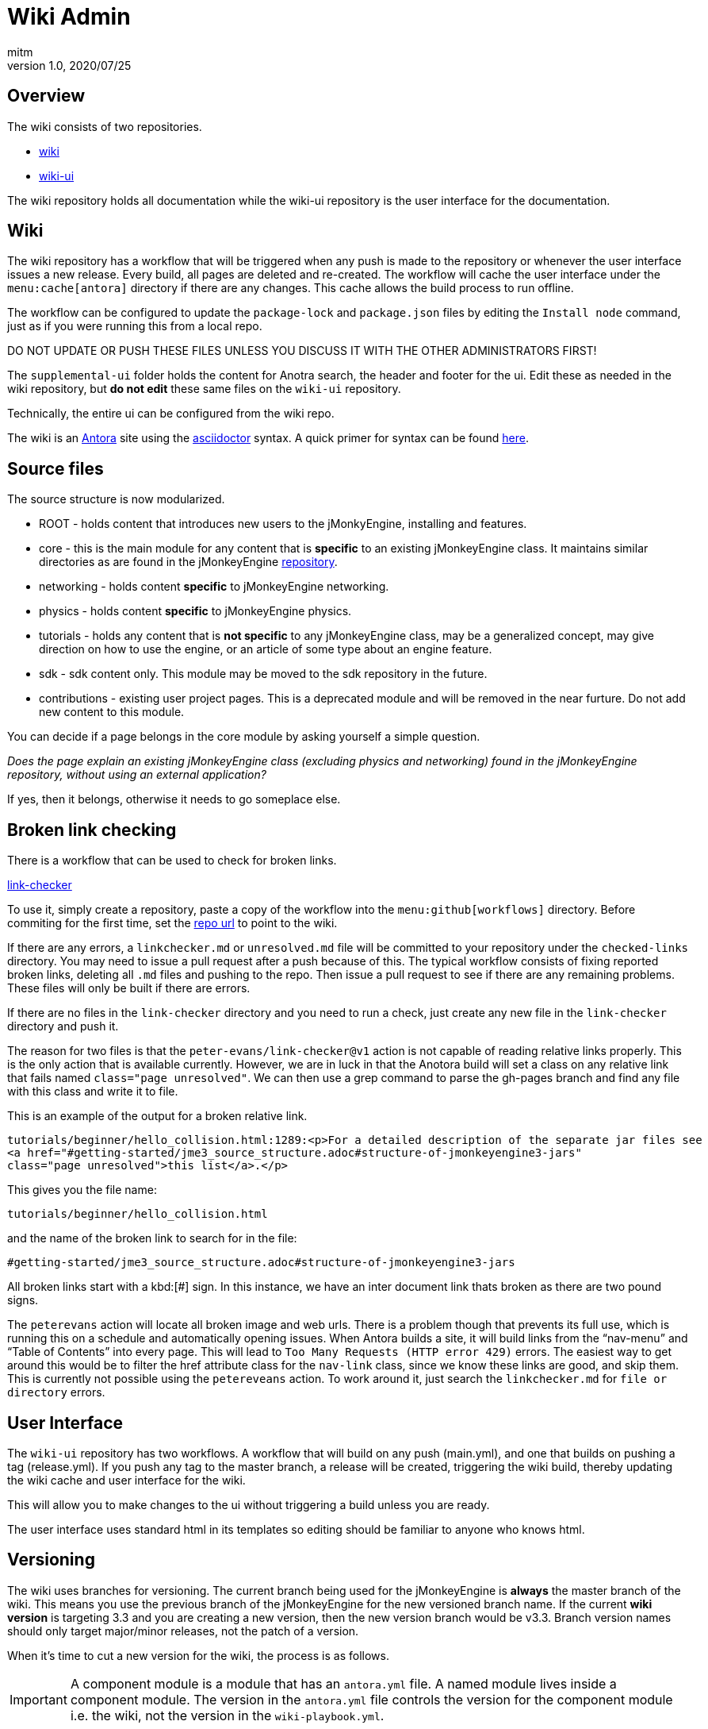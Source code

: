 = Wiki Admin
:author: mitm
:revnumber: 1.0
:revdate: 2020/07/25

== Overview

The wiki consists of two repositories.

* link:https://github.com/jMonkeyEngine/wiki[wiki]
* link:https://github.com/jMonkeyEngine/wiki-ui[wiki-ui]

The wiki repository holds all documentation while the wiki-ui repository is the user interface for the documentation.

== Wiki

The wiki repository has a workflow that will be triggered when any push is made to the repository or whenever the user interface issues a new release. Every build, all pages are deleted and re-created. The workflow will cache the user interface under the `menu:cache[antora]` directory if there are any changes. This cache allows the build process to run offline.

The workflow can be configured to update the `package-lock` and `package.json` files by editing the `Install node` command, just as if you were running this from a local repo.

DO NOT UPDATE OR PUSH THESE FILES UNLESS YOU DISCUSS IT WITH THE OTHER ADMINISTRATORS FIRST!

The `supplemental-ui` folder holds the content for Anotra search, the header and footer for the ui. Edit these as needed in the wiki repository, but *do not edit* these same files on the `wiki-ui` repository.

Technically, the entire ui can be configured from the wiki repo.

The wiki is an link:https://docs.antora.org/antora/2.3/[Antora]   site using the link:https://asciidoctor.org/docs/user-manual/[asciidoctor] syntax. A quick primer for syntax can be found link:https://docs.antora.org/antora/2.3/asciidoc/asciidoc/[here].


== Source files

The source structure is now modularized.

* ROOT - holds content that introduces new users to the jMonkyEngine, installing and features.
* core - this is the main module for any content that is *specific* to an existing jMonkeyEngine class. It maintains similar directories as are found in the jMonkeyEngine link:https://github.com/jMonkeyEngine/jmonkeyengine[repository].
* networking - holds content *specific* to jMonkeyEngine networking.
* physics - holds content *specific* to jMonkeyEngine physics.
* tutorials - holds any content that is *not specific* to any jMonkeyEngine class, may be a generalized concept, may give direction on how to use the engine, or an article of some type about an engine feature.
* sdk - sdk content only. This module may be moved to the sdk repository in the future.
* contributions - existing user project pages. This is a deprecated module and will be removed in the near furture. Do not add new content to this module.

You can decide if a page belongs in the core module by asking yourself a simple question.

_Does the page explain an existing jMonkeyEngine class (excluding physics and networking) found in the jMonkeyEngine repository, without using an external application?_

If yes, then it belongs, otherwise it needs to go someplace else.


== Broken link checking

There is a workflow that can be used to check for broken links.

link:https://github.com/mitm001/link-checker/blob/master/.github/workflows/main.yml[link-checker]

To use it, simply create a repository, paste a copy of the workflow into the `menu:github[workflows]` directory. Before commiting for the first time, set the link:https://github.com/mitm001/link-checker/blob/abddf3d5012b90186ae485073a8c1aaf15a3c447/.github/workflows/main.yml#L25[repo url] to point to the wiki.

If there are any errors, a `linkchecker.md` or `unresolved.md` file will be committed to your repository under the `checked-links` directory. You may need to issue a pull request after a push because of this. The typical workflow consists of fixing reported broken links, deleting all `.md` files and pushing to the repo. Then issue a pull request to see if there are any remaining problems. These files will only be built if there are errors.

If there are no files in the `link-checker` directory and you need to run a check, just create any new file in the `link-checker` directory and push it.

The reason for two files is that the `peter-evans/link-checker@v1` action is not capable of reading relative links properly. This is the only action that is available currently. However, we are in luck in that the Anotora build will set a class on any relative link that fails named `class="page unresolved"`. We can then use a grep command to parse the gh-pages branch and find any file with this class and write it to file.

This is an example of the output for a broken relative link.
```
tutorials/beginner/hello_collision.html:1289:<p>For a detailed description of the separate jar files see
<a href="#getting-started/jme3_source_structure.adoc#structure-of-jmonkeyengine3-jars"
class="page unresolved">this list</a>.</p>
```

This gives you the file name:
```
tutorials/beginner/hello_collision.html
```

and the name of the broken link to search for in the file:

```
#getting-started/jme3_source_structure.adoc#structure-of-jmonkeyengine3-jars
```

All broken links start with a kbd:[#] sign. In this instance, we have an inter document link thats broken as there are two pound signs.

The `peterevans` action will locate all broken image and web urls. There is a problem though that prevents its full use, which is running this on a schedule and automatically opening issues. When Antora builds a site, it will build links from the "`nav-menu`" and "`Table of Contents`" into every page. This will lead to `Too Many Requests (HTTP error 429)` errors. The easiest way to get around this would be to filter the href attribute class for the `nav-link` class, since we know these links are good, and skip them. This is currently not possible using the `petereveans` action. To work around it, just search the `linkchecker.md` for `file or directory` errors.

== User Interface

The `wiki-ui` repository has two workflows. A workflow that will build on any push (main.yml), and one that builds on pushing a tag (release.yml). If you push any tag to the master branch, a release will be created, triggering the wiki build, thereby updating the wiki cache and user interface for the wiki.

This will allow you to make changes to the ui without triggering a build unless you are ready.

The user interface uses standard html in its templates so editing should be familiar to anyone who knows html.

== Versioning

The wiki uses branches for versioning. The current branch being used for the jMonkeyEngine is *always* the master branch of the wiki. This means you use the previous branch of the jMonkeyEngine for the new versioned branch name. If the current *wiki version* is targeting 3.3 and you are creating a new version, then the new version branch would be v3.3. Branch version names should only target major/minor releases, not the patch of a version.

When it's time to cut a new version for the wiki, the process is as follows.

IMPORTANT: A component module is a module that has an `antora.yml` file. A named module lives inside a component module. The version in the `antora.yml` file controls the version for the component module i.e. the wiki, not the version in the `wiki-playbook.yml`.

. We do not want the Antora cache to be versioned so you need to first remove the cache from the `Commit Packages` command in the main.yml workflow, located in the '.github/workflows' directory.
+
```
# Commits these files to root if and only if there are changes.
add: "package-lock.json package.json ./.cache/antora/*"
```
. Next, delete the `.cache` folder.
. Stage, commit and push your changes to the repository.
. Create a new branch that matches the *current version* of the wiki. If master is currently targeting 3.2 for example, that would mean the branch name would be v3.2.
. Push the branch to the repository.
. On the `master` branch, edit these files:
.. Add the newly created branch to the `branches:` array in wiki-playbook.yml.
+
.wiki-playbook.yml
```
content:
  sources:
  - url: https://github.com/mitm001/jme-wiki.git
    branches: [HEAD, v3.2]
```
.. Increment the version of any antora.yml file. At the time of this writing, there were two:
+
--
.The docs antora.yml
```
name: docs
title: JME
version: '3.3'
```
and

.The docs-wiki antora.yml
```
name: docs-wiki
title: Wiki Contribution
version: '3.3'
```

NOTE: The version value is enclosed in a set of single quote marks (') because it starts with a number. As was mentioned earlier, the versioning is controlled by the antora.yml file, not the playbook, so they do not have to match.
--

. Edit any links found in the `README.adoc`, located in the root of the repository, that are versioned, so they match the version value you just set in the `antora.yml` file.
. Add `./.cache/antora/*` back to the  `Commit Packages` command to rebuild the cache.
. Stage, commit and push the changes to the repository.

Things to know about versions and component modules.

If a version isn't specified in the target page ID (pass:[xref:version@path-to-page.adoc][link text]), and the target and current pages belong to a different docs components, Antora will use the latest version of the target component to complete the page ID.

At the time of this writing, we have two links in the `docs` module (documentation.adoc page) that link to the `docs-wiki` module and one that points from the `docs-wiki` module to the `docs` module license.

Since this is a wiki module, we would want to point to the most current content so not versioning them is the best approach.
